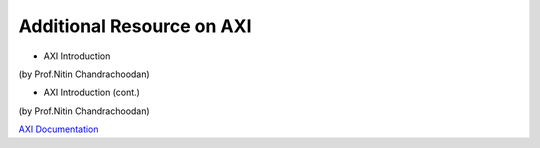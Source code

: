 =============================
Additional Resource on AXI
=============================
- AXI Introduction

.. raw:: html

    <embed>
         <iframe width="640" height="480" src="https://www.youtube.com/embed/nbWWMPPC8aE" frameborder="0" allowfullscreen></iframe>
         </br>
         </br>
    </embed>
(by Prof.Nitin Chandrachoodan)

- AXI Introduction (cont.)

.. raw:: html

    <embed>
         <iframe width="640" height="480" src="https://www.youtube.com/embed/MANrmky5DfE" frameborder="0" allowfullscreen></iframe>
         </br>
         </br>
    </embed>
(by Prof.Nitin Chandrachoodan)

`AXI Documentation`_

.. _AXI Documentation: https://developer.arm.com/-/media/Arm%20Developer%20Community/PDF/Learn%20the%20Architecture/102202_0100_01_Introduction_to_AMBA_AXI.pdf?revision=369ad681-f926-47b0-81be-42813d39e132

